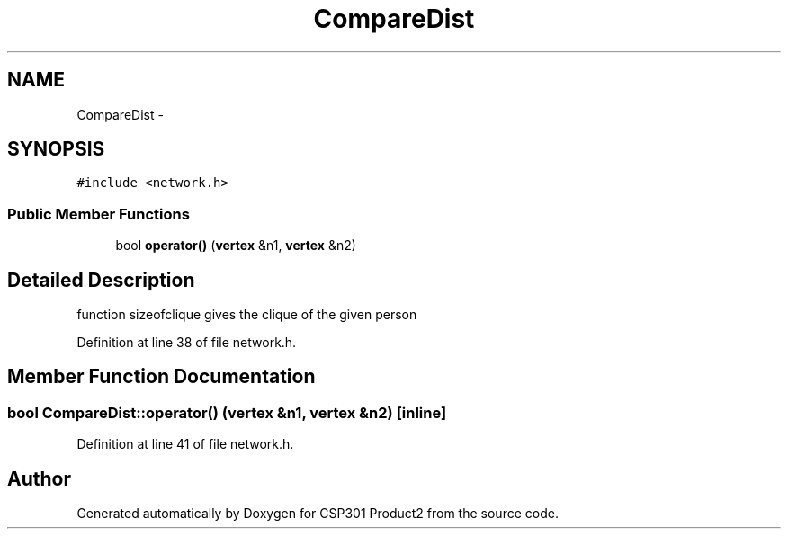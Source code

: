 .TH "CompareDist" 3 "Tue Nov 19 2013" "Version 1.0" "CSP301 Product2" \" -*- nroff -*-
.ad l
.nh
.SH NAME
CompareDist \- 
.SH SYNOPSIS
.br
.PP
.PP
\fC#include <network\&.h>\fP
.SS "Public Member Functions"

.in +1c
.ti -1c
.RI "bool \fBoperator()\fP (\fBvertex\fP &n1, \fBvertex\fP &n2)"
.br
.in -1c
.SH "Detailed Description"
.PP 
function sizeofclique gives the clique of the given person 
.PP
Definition at line 38 of file network\&.h\&.
.SH "Member Function Documentation"
.PP 
.SS "bool CompareDist::operator() (\fBvertex\fP &n1, \fBvertex\fP &n2)\fC [inline]\fP"
.PP
Definition at line 41 of file network\&.h\&.

.SH "Author"
.PP 
Generated automatically by Doxygen for CSP301 Product2 from the source code\&.
